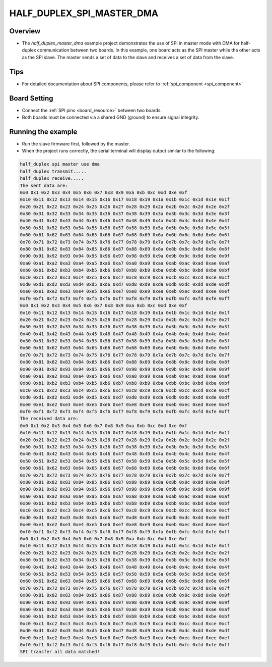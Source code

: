 .. _half_duplex_spi_master_dma:

HALF_DUPLEX_SPI_MASTER_DMA
====================================================

Overview
--------

- The `half_duplex_master_dma` example project demonstrates the use of SPI in master mode with DMA for half-duplex communication between two boards. In this example, one board acts as the SPI master while the other acts as the SPI slave. The master sends a set of data to the slave and receives a set of data from the slave.

Tips
----

- For detailed documentation about SPI components, please refer to :ref:`spi_component <spi_component>`

Board Setting
-------------

- Connect the :ref:`SPI pins <board_resource>` between two boards.

- Both boards must be connected via a shared GND (ground) to ensure signal integrity.

Running the example
-------------------

- Run the slave firmware first, followed by the master.

- When the project runs correctly, the serial terminal will display output similar to the following:


.. code-block:: console

   half_duplex spi master use dma
   half_duplex transmit.....
   half_duplex receive.....
   The sent data are:
   0x0 0x1 0x2 0x3 0x4 0x5 0x6 0x7 0x8 0x9 0xa 0xb 0xc 0xd 0xe 0xf
   0x10 0x11 0x12 0x13 0x14 0x15 0x16 0x17 0x18 0x19 0x1a 0x1b 0x1c 0x1d 0x1e 0x1f
   0x20 0x21 0x22 0x23 0x24 0x25 0x26 0x27 0x28 0x29 0x2a 0x2b 0x2c 0x2d 0x2e 0x2f
   0x30 0x31 0x32 0x33 0x34 0x35 0x36 0x37 0x38 0x39 0x3a 0x3b 0x3c 0x3d 0x3e 0x3f
   0x40 0x41 0x42 0x43 0x44 0x45 0x46 0x47 0x48 0x49 0x4a 0x4b 0x4c 0x4d 0x4e 0x4f
   0x50 0x51 0x52 0x53 0x54 0x55 0x56 0x57 0x58 0x59 0x5a 0x5b 0x5c 0x5d 0x5e 0x5f
   0x60 0x61 0x62 0x63 0x64 0x65 0x66 0x67 0x68 0x69 0x6a 0x6b 0x6c 0x6d 0x6e 0x6f
   0x70 0x71 0x72 0x73 0x74 0x75 0x76 0x77 0x78 0x79 0x7a 0x7b 0x7c 0x7d 0x7e 0x7f
   0x80 0x81 0x82 0x83 0x84 0x85 0x86 0x87 0x88 0x89 0x8a 0x8b 0x8c 0x8d 0x8e 0x8f
   0x90 0x91 0x92 0x93 0x94 0x95 0x96 0x97 0x98 0x99 0x9a 0x9b 0x9c 0x9d 0x9e 0x9f
   0xa0 0xa1 0xa2 0xa3 0xa4 0xa5 0xa6 0xa7 0xa8 0xa9 0xaa 0xab 0xac 0xad 0xae 0xaf
   0xb0 0xb1 0xb2 0xb3 0xb4 0xb5 0xb6 0xb7 0xb8 0xb9 0xba 0xbb 0xbc 0xbd 0xbe 0xbf
   0xc0 0xc1 0xc2 0xc3 0xc4 0xc5 0xc6 0xc7 0xc8 0xc9 0xca 0xcb 0xcc 0xcd 0xce 0xcf
   0xd0 0xd1 0xd2 0xd3 0xd4 0xd5 0xd6 0xd7 0xd8 0xd9 0xda 0xdb 0xdc 0xdd 0xde 0xdf
   0xe0 0xe1 0xe2 0xe3 0xe4 0xe5 0xe6 0xe7 0xe8 0xe9 0xea 0xeb 0xec 0xed 0xee 0xef
   0xf0 0xf1 0xf2 0xf3 0xf4 0xf5 0xf6 0xf7 0xf8 0xf9 0xfa 0xfb 0xfc 0xfd 0xfe 0xff
   0x0 0x1 0x2 0x3 0x4 0x5 0x6 0x7 0x8 0x9 0xa 0xb 0xc 0xd 0xe 0xf
   0x10 0x11 0x12 0x13 0x14 0x15 0x16 0x17 0x18 0x19 0x1a 0x1b 0x1c 0x1d 0x1e 0x1f
   0x20 0x21 0x22 0x23 0x24 0x25 0x26 0x27 0x28 0x29 0x2a 0x2b 0x2c 0x2d 0x2e 0x2f
   0x30 0x31 0x32 0x33 0x34 0x35 0x36 0x37 0x38 0x39 0x3a 0x3b 0x3c 0x3d 0x3e 0x3f
   0x40 0x41 0x42 0x43 0x44 0x45 0x46 0x47 0x48 0x49 0x4a 0x4b 0x4c 0x4d 0x4e 0x4f
   0x50 0x51 0x52 0x53 0x54 0x55 0x56 0x57 0x58 0x59 0x5a 0x5b 0x5c 0x5d 0x5e 0x5f
   0x60 0x61 0x62 0x63 0x64 0x65 0x66 0x67 0x68 0x69 0x6a 0x6b 0x6c 0x6d 0x6e 0x6f
   0x70 0x71 0x72 0x73 0x74 0x75 0x76 0x77 0x78 0x79 0x7a 0x7b 0x7c 0x7d 0x7e 0x7f
   0x80 0x81 0x82 0x83 0x84 0x85 0x86 0x87 0x88 0x89 0x8a 0x8b 0x8c 0x8d 0x8e 0x8f
   0x90 0x91 0x92 0x93 0x94 0x95 0x96 0x97 0x98 0x99 0x9a 0x9b 0x9c 0x9d 0x9e 0x9f
   0xa0 0xa1 0xa2 0xa3 0xa4 0xa5 0xa6 0xa7 0xa8 0xa9 0xaa 0xab 0xac 0xad 0xae 0xaf
   0xb0 0xb1 0xb2 0xb3 0xb4 0xb5 0xb6 0xb7 0xb8 0xb9 0xba 0xbb 0xbc 0xbd 0xbe 0xbf
   0xc0 0xc1 0xc2 0xc3 0xc4 0xc5 0xc6 0xc7 0xc8 0xc9 0xca 0xcb 0xcc 0xcd 0xce 0xcf
   0xd0 0xd1 0xd2 0xd3 0xd4 0xd5 0xd6 0xd7 0xd8 0xd9 0xda 0xdb 0xdc 0xdd 0xde 0xdf
   0xe0 0xe1 0xe2 0xe3 0xe4 0xe5 0xe6 0xe7 0xe8 0xe9 0xea 0xeb 0xec 0xed 0xee 0xef
   0xf0 0xf1 0xf2 0xf3 0xf4 0xf5 0xf6 0xf7 0xf8 0xf9 0xfa 0xfb 0xfc 0xfd 0xfe 0xff
   The received data are:
   0x0 0x1 0x2 0x3 0x4 0x5 0x6 0x7 0x8 0x9 0xa 0xb 0xc 0xd 0xe 0xf
   0x10 0x11 0x12 0x13 0x14 0x15 0x16 0x17 0x18 0x19 0x1a 0x1b 0x1c 0x1d 0x1e 0x1f
   0x20 0x21 0x22 0x23 0x24 0x25 0x26 0x27 0x28 0x29 0x2a 0x2b 0x2c 0x2d 0x2e 0x2f
   0x30 0x31 0x32 0x33 0x34 0x35 0x36 0x37 0x38 0x39 0x3a 0x3b 0x3c 0x3d 0x3e 0x3f
   0x40 0x41 0x42 0x43 0x44 0x45 0x46 0x47 0x48 0x49 0x4a 0x4b 0x4c 0x4d 0x4e 0x4f
   0x50 0x51 0x52 0x53 0x54 0x55 0x56 0x57 0x58 0x59 0x5a 0x5b 0x5c 0x5d 0x5e 0x5f
   0x60 0x61 0x62 0x63 0x64 0x65 0x66 0x67 0x68 0x69 0x6a 0x6b 0x6c 0x6d 0x6e 0x6f
   0x70 0x71 0x72 0x73 0x74 0x75 0x76 0x77 0x78 0x79 0x7a 0x7b 0x7c 0x7d 0x7e 0x7f
   0x80 0x81 0x82 0x83 0x84 0x85 0x86 0x87 0x88 0x89 0x8a 0x8b 0x8c 0x8d 0x8e 0x8f
   0x90 0x91 0x92 0x93 0x94 0x95 0x96 0x97 0x98 0x99 0x9a 0x9b 0x9c 0x9d 0x9e 0x9f
   0xa0 0xa1 0xa2 0xa3 0xa4 0xa5 0xa6 0xa7 0xa8 0xa9 0xaa 0xab 0xac 0xad 0xae 0xaf
   0xb0 0xb1 0xb2 0xb3 0xb4 0xb5 0xb6 0xb7 0xb8 0xb9 0xba 0xbb 0xbc 0xbd 0xbe 0xbf
   0xc0 0xc1 0xc2 0xc3 0xc4 0xc5 0xc6 0xc7 0xc8 0xc9 0xca 0xcb 0xcc 0xcd 0xce 0xcf
   0xd0 0xd1 0xd2 0xd3 0xd4 0xd5 0xd6 0xd7 0xd8 0xd9 0xda 0xdb 0xdc 0xdd 0xde 0xdf
   0xe0 0xe1 0xe2 0xe3 0xe4 0xe5 0xe6 0xe7 0xe8 0xe9 0xea 0xeb 0xec 0xed 0xee 0xef
   0xf0 0xf1 0xf2 0xf3 0xf4 0xf5 0xf6 0xf7 0xf8 0xf9 0xfa 0xfb 0xfc 0xfd 0xfe 0xff
   0x0 0x1 0x2 0x3 0x4 0x5 0x6 0x7 0x8 0x9 0xa 0xb 0xc 0xd 0xe 0xf
   0x10 0x11 0x12 0x13 0x14 0x15 0x16 0x17 0x18 0x19 0x1a 0x1b 0x1c 0x1d 0x1e 0x1f
   0x20 0x21 0x22 0x23 0x24 0x25 0x26 0x27 0x28 0x29 0x2a 0x2b 0x2c 0x2d 0x2e 0x2f
   0x30 0x31 0x32 0x33 0x34 0x35 0x36 0x37 0x38 0x39 0x3a 0x3b 0x3c 0x3d 0x3e 0x3f
   0x40 0x41 0x42 0x43 0x44 0x45 0x46 0x47 0x48 0x49 0x4a 0x4b 0x4c 0x4d 0x4e 0x4f
   0x50 0x51 0x52 0x53 0x54 0x55 0x56 0x57 0x58 0x59 0x5a 0x5b 0x5c 0x5d 0x5e 0x5f
   0x60 0x61 0x62 0x63 0x64 0x65 0x66 0x67 0x68 0x69 0x6a 0x6b 0x6c 0x6d 0x6e 0x6f
   0x70 0x71 0x72 0x73 0x74 0x75 0x76 0x77 0x78 0x79 0x7a 0x7b 0x7c 0x7d 0x7e 0x7f
   0x80 0x81 0x82 0x83 0x84 0x85 0x86 0x87 0x88 0x89 0x8a 0x8b 0x8c 0x8d 0x8e 0x8f
   0x90 0x91 0x92 0x93 0x94 0x95 0x96 0x97 0x98 0x99 0x9a 0x9b 0x9c 0x9d 0x9e 0x9f
   0xa0 0xa1 0xa2 0xa3 0xa4 0xa5 0xa6 0xa7 0xa8 0xa9 0xaa 0xab 0xac 0xad 0xae 0xaf
   0xb0 0xb1 0xb2 0xb3 0xb4 0xb5 0xb6 0xb7 0xb8 0xb9 0xba 0xbb 0xbc 0xbd 0xbe 0xbf
   0xc0 0xc1 0xc2 0xc3 0xc4 0xc5 0xc6 0xc7 0xc8 0xc9 0xca 0xcb 0xcc 0xcd 0xce 0xcf
   0xd0 0xd1 0xd2 0xd3 0xd4 0xd5 0xd6 0xd7 0xd8 0xd9 0xda 0xdb 0xdc 0xdd 0xde 0xdf
   0xe0 0xe1 0xe2 0xe3 0xe4 0xe5 0xe6 0xe7 0xe8 0xe9 0xea 0xeb 0xec 0xed 0xee 0xef
   0xf0 0xf1 0xf2 0xf3 0xf4 0xf5 0xf6 0xf7 0xf8 0xf9 0xfa 0xfb 0xfc 0xfd 0xfe 0xff
   SPI transfer all data matched!


